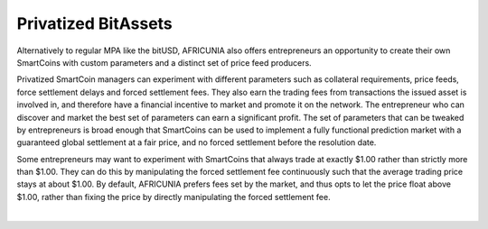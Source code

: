
.. _privbta:

Privatized BitAssets
=======================

Alternatively to regular MPA like the bitUSD, AFRICUNIA also offers entrepreneurs an opportunity to create their own SmartCoins with custom parameters and a distinct set of price feed producers.

Privatized SmartCoin managers can experiment with different parameters such as collateral requirements, price feeds, force settlement delays and forced settlement fees. They also earn the trading fees from transactions the issued asset is involved in, and therefore have a financial incentive to market and promote it on the network. The entrepreneur who can discover and market the best set of parameters can earn a significant profit.  The set of parameters that can be tweaked by entrepreneurs is broad enough that SmartCoins can be used to implement a fully functional prediction market with a guaranteed global settlement at a fair price, and no forced settlement before the resolution date.

Some entrepreneurs may want to experiment with SmartCoins that always trade at exactly $1.00 rather than strictly more than $1.00. They can do this by manipulating the forced settlement fee continuously such that the average trading price stays at about $1.00. By default, AFRICUNIA prefers fees set by the market, and thus opts to let the price float above $1.00, rather than fixing the price by directly manipulating the forced settlement fee.



|

